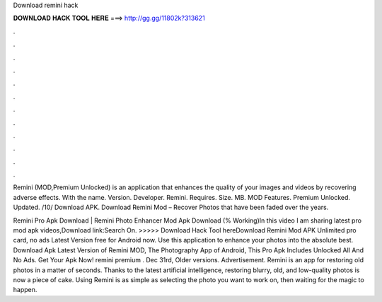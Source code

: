 Download remini hack



𝐃𝐎𝐖𝐍𝐋𝐎𝐀𝐃 𝐇𝐀𝐂𝐊 𝐓𝐎𝐎𝐋 𝐇𝐄𝐑𝐄 ===> http://gg.gg/11802k?313621



.



.



.



.



.



.



.



.



.



.



.



.

Remini (MOD,Premium Unlocked) is an application that enhances the quality of your images and videos by recovering adverse effects. With the name. Version. Developer. Remini. Requires. Size. MB. MOD Features. Premium Unlocked. Updated. /10/ Download APK. Download Remini Mod – Recover Photos that have been faded over the years.

Remini Pro Apk Download | Remini Photo Enhancer Mod Apk Download (% Working)In this video I am sharing latest pro mod apk videos,Download link:Search On. >>>>> Download Hack Tool hereDownload Remini Mod APK Unlimited pro card, no ads Latest Version free for Android now. Use this application to enhance your photos into the absolute best. Download Apk Latest Version of Remini MOD, The Photography App of Android, This Pro Apk Includes Unlocked All And No Ads. Get Your Apk Now! remini premium . Dec 31rd, Older versions. Advertisement. Remini is an app for restoring old photos in a matter of seconds. Thanks to the latest artificial intelligence, restoring blurry, old, and low-quality photos is now a piece of cake. Using Remini is as simple as selecting the photo you want to work on, then waiting for the magic to happen.
